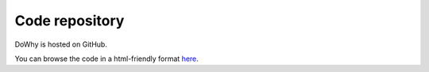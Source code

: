 Code repository
=================

DoWhy is hosted on GitHub.

You can browse the code in a html-friendly format `here
<https://github.com/Microsoft/dowhy>`_.
